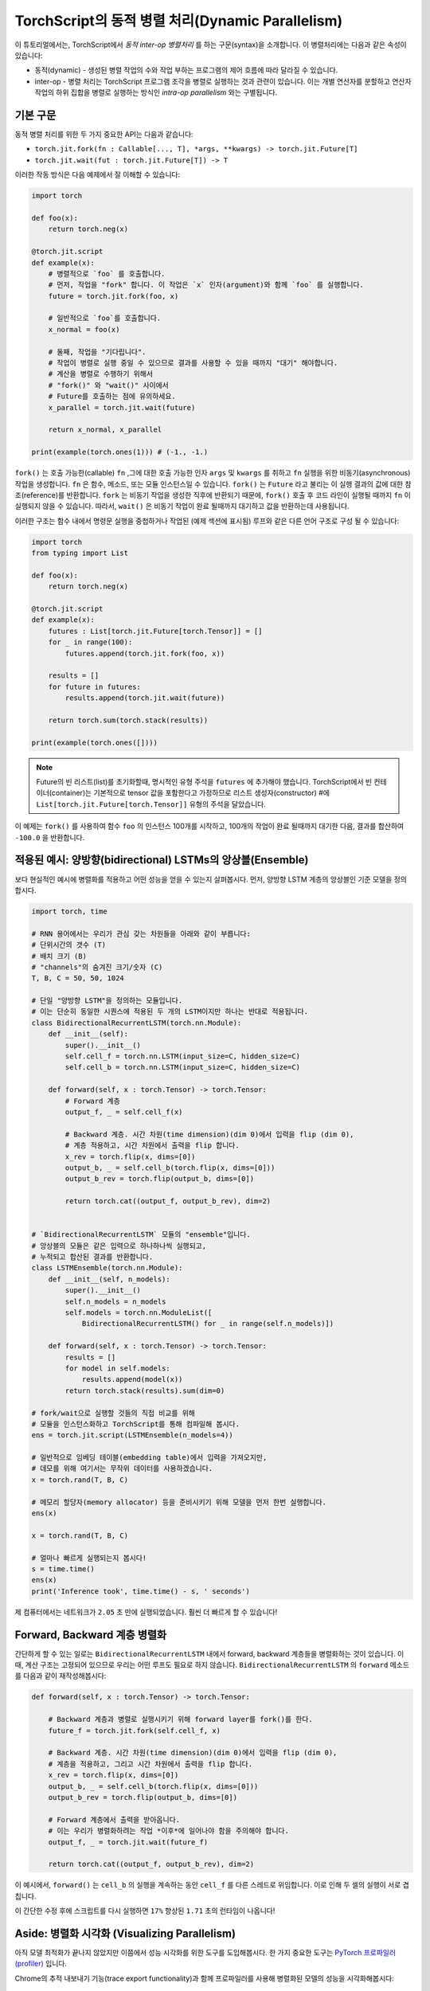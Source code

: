 TorchScript의 동적 병렬 처리(Dynamic Parallelism)
===================================================

이 튜토리얼에서는, TorchScript에서 *동적 inter-op 병렬처리* 를 하는 구문(syntax)을 소개합니다.
이 병렬처리에는 다음과 같은 속성이 있습니다:

* 동적(dynamic) - 생성된 병렬 작업의 수와 작업 부하는 프로그램의 제어 흐름에 따라 달라질 수 있습니다.
* inter-op - 병렬 처리는 TorchScript 프로그램 조각을 병렬로 실행하는 것과 관련이 있습니다. 이는 개별 연산자를 분할하고 연산자 작업의 하위 집합을 병렬로 실행하는 방식인 *intra-op parallelism* 와는 구별됩니다.
기본 구문
------------

동적 병렬 처리를 위한 두 가지 중요한 API는 다음과 같습니다:

* ``torch.jit.fork(fn : Callable[..., T], *args, **kwargs) -> torch.jit.Future[T]``
* ``torch.jit.wait(fut : torch.jit.Future[T]) -> T``

이러한 작동 방식은 다음 예제에서 잘 이해할 수 있습니다:

.. code-block:: python

    import torch

    def foo(x):
        return torch.neg(x)

    @torch.jit.script
    def example(x):
        # 병렬적으로 `foo` 를 호출합니다.
        # 먼저, 작업을 "fork" 합니다. 이 작업은 `x` 인자(argument)와 함께 `foo` 를 실행합니다.
        future = torch.jit.fork(foo, x)

        # 일반적으로 `foo`를 호출합니다.
        x_normal = foo(x)

        # 둘째, 작업을 "기다립니다". 
        # 작업이 병렬로 실행 중일 수 있으므로 결과를 사용할 수 있을 때까지 "대기" 해야합니다.
        # 계산을 병렬로 수행하기 위해서  
        # "fork()" 와 "wait()" 사이에서
        # Future를 호출하는 점에 유의하세요.
        x_parallel = torch.jit.wait(future)

        return x_normal, x_parallel

    print(example(torch.ones(1))) # (-1., -1.)


``fork()`` 는 호출 가능한(callable) ``fn`` ,그에 대한 호출 가능한 인자 ``args``
및 ``kwargs`` 를 취하고 ``fn`` 실행을 위한 비동기(asynchronous) 작업을 생성합니다.
``fn`` 은 함수, 메소드, 또는 모듈 인스턴스일 수 있습니다.
``fork()`` 는 ``Future`` 라고 불리는 이 실행 결과의 값에 대한 참조(reference)를 반환합니다.
``fork`` 는 비동기 작업을 생성한 직후에 반환되기 때문에,  
``fork()`` 호출 후 코드 라인이 실행될 때까지 ``fn`` 이 실행되지 않을 수 있습니다.
따라서, ``wait()`` 은 비동기 작업이 완료 될때까지 대기하고 값을 
반환하는데 사용됩니다.

이러한 구조는 함수 내에서 명령문 실행을 중첩하거나
작업된 (예제 섹션에 표시됨) 루프와 같은 다른
언어 구조로 구성 될 수 있습니다:

.. code-block:: python

    import torch
    from typing import List

    def foo(x):
        return torch.neg(x)

    @torch.jit.script
    def example(x):
        futures : List[torch.jit.Future[torch.Tensor]] = []
        for _ in range(100):
            futures.append(torch.jit.fork(foo, x))

        results = []
        for future in futures:
            results.append(torch.jit.wait(future))

        return torch.sum(torch.stack(results))

    print(example(torch.ones([])))

.. note::

    Future의 빈 리스트(list)를 초기화할때, 명시적인 유형 주석을 ``futures`` 에 추가해야 했습니다.
    TorchScript에서 빈 컨테이너(container)는 기본적으로 tensor 값을 포함한다고 가정하므로
    리스트 생성자(constructor) #에 
    ``List[torch.jit.Future[torch.Tensor]]`` 유형의 주석을 달았습니다.

이 예제는 ``fork()`` 를 사용하여 함수 ``foo`` 의 인스턴스 100개를 시작하고, 100개의 작업이 완료 될때까지
대기한 다음, 결과를 합산하여 ``-100.0`` 을 반환합니다.

적용된 예시: 양방향(bidirectional) LSTMs의 앙상블(Ensemble)
------------------------------------------------------------

보다 현실적인 예시에 병렬화를 적용하고 어떤 성능을 얻을 수 있는지 살펴봅시다.
먼저, 양방향 LSTM 계층의 앙상블인 
기준 모델을 정의합시다.

.. code-block:: python

    import torch, time

    # RNN 용어에서는 우리가 관심 갖는 차원들을 아래와 같이 부릅니다:
    # 단위시간의 갯수 (T)
    # 배치 크기 (B)
    # "channels"의 숨겨진 크기/숫자 (C)
    T, B, C = 50, 50, 1024

    # 단일 "양방향 LSTM"을 정의하는 모듈입니다.
    # 이는 단순히 동일한 시퀀스에 적용된 두 개의 LSTM이지만 하나는 반대로 적용됩니다.
    class BidirectionalRecurrentLSTM(torch.nn.Module):
        def __init__(self):
            super().__init__()
            self.cell_f = torch.nn.LSTM(input_size=C, hidden_size=C)
            self.cell_b = torch.nn.LSTM(input_size=C, hidden_size=C)

        def forward(self, x : torch.Tensor) -> torch.Tensor:
            # Forward 계층
            output_f, _ = self.cell_f(x)

            # Backward 계층. 시간 차원(time dimension)(dim 0)에서 입력을 flip (dim 0),
            # 계층 적용하고, 시간 차원에서 출력을 flip 합니다.
            x_rev = torch.flip(x, dims=[0])
            output_b, _ = self.cell_b(torch.flip(x, dims=[0]))
            output_b_rev = torch.flip(output_b, dims=[0])

            return torch.cat((output_f, output_b_rev), dim=2)


    # `BidirectionalRecurrentLSTM` 모듈의 "ensemble"입니다. 
    # 앙상블의 모듈은 같은 입력으로 하나하나씩 실행되고, 
    # 누적되고 합산된 결과를 반환합니다.
    class LSTMEnsemble(torch.nn.Module):
        def __init__(self, n_models):
            super().__init__()
            self.n_models = n_models
            self.models = torch.nn.ModuleList([
                BidirectionalRecurrentLSTM() for _ in range(self.n_models)])

        def forward(self, x : torch.Tensor) -> torch.Tensor:
            results = []
            for model in self.models:
                results.append(model(x))
            return torch.stack(results).sum(dim=0)

    # fork/wait으로 실행할 것들의 직접 비교를 위해
    # 모듈을 인스턴스화하고 TorchScript를 통해 컴파일해 봅시다.
    ens = torch.jit.script(LSTMEnsemble(n_models=4))

    # 일반적으로 임베딩 테이블(embedding table)에서 입력을 가져오지만,
    # 데모를 위해 여기서는 무작위 데이터를 사용하겠습니다.
    x = torch.rand(T, B, C)

    # 메모리 할당자(memory allocator) 등을 준비시키기 위해 모델을 먼저 한번 실행합니다.
    ens(x)

    x = torch.rand(T, B, C)

    # 얼마나 빠르게 실행되는지 봅시다!
    s = time.time()
    ens(x)
    print('Inference took', time.time() - s, ' seconds')

제 컴퓨터에서는 네트워크가 ``2.05`` 초 만에 실행되었습니다. 훨씬 더 빠르게 할 수 있습니다!

Forward, Backward 계층 병렬화
----------------------------------

간단하게 할 수 있는 일로는 ``BidirectionalRecurrentLSTM`` 내에서 forward, backward 계층들을 병렬화하는 것이 있습니다.
이 때, 계산 구조는 고정되어 있으므로 우리는 어떤 루프도 필요로 하지 않습니다.
``BidirectionalRecurrentLSTM`` 의 ``forward`` 메소드를 다음과 같이 재작성해봅시다:

.. code-block:: python

        def forward(self, x : torch.Tensor) -> torch.Tensor:
            
            # Backward 계층과 병렬로 실행시키기 위해 forward layer를 fork()를 한다.
            future_f = torch.jit.fork(self.cell_f, x)

            # Backward 계층. 시간 차원(time dimension)(dim 0)에서 입력을 flip (dim 0),
            # 계층을 적용하고, 그리고 시간 차원에서 출력을 flip 합니다.
            x_rev = torch.flip(x, dims=[0])
            output_b, _ = self.cell_b(torch.flip(x, dims=[0]))
            output_b_rev = torch.flip(output_b, dims=[0])

            # Forward 계층에서 출력을 받아옵니다.
            # 이는 우리가 병렬화하려는 작업 *이후*에 일어나야 함을 주의해야 합니다.
            output_f, _ = torch.jit.wait(future_f)

            return torch.cat((output_f, output_b_rev), dim=2)

이 예시에서, ``forward()`` 는 ``cell_b`` 의 실행을 계속하는 동안
``cell_f`` 를 다른 스레드로 위임합니다.
이로 인해 두 셀의 실행이 서로 겹칩니다.


이 간단한 수정 후에 스크립트를 다시 실행하면
``17%`` 향상된 ``1.71`` 초의 런타임이 나옵니다!

Aside: 병렬화 시각화 (Visualizing Parallelism)
--------------------------------------------------

아직 모델 최적화가 끝나지 않았지만 이쯤에서 성능 시각화를 위한 도구를 도입해봅시다.
한 가지 중요한 도구는 `PyTorch 프로파일러(profiler) <https://pytorch.org/docs/stable/autograd.html#profiler>`_ 입니다.

Chrome의 추적 내보내기 기능(trace export functionality)과 함께 프로파일러를 사용해
병렬화된 모델의 성능을 시각화해봅시다:

.. code-block:: python

    with torch.autograd.profiler.profile() as prof:
        ens(x)
    prof.export_chrome_trace('parallel.json')

이 작은 코드 조각은 ``parallel.json`` 파일을 작성합니다. 
Google Chrome에서 ``chrome://tracing`` 으로 이동하여 ``Load`` 버튼을 클릭하고
JSON 파일을 로드하면 다음과 같은 타임라인을 보게 될 겁니다:

.. image:: https://i.imgur.com/rm5hdG9.png

타임라인의 가로축은 시간을, 세로축은 실행 스레드를 나타냅니다.
보다시피 한 번에 두 개의 ``lstm`` 을 실행하고 있습니다.
이것은 양방향(forward, backward) 계층을 병렬화하기 위해 
노력한 결과입니다!

앙상블에서의 병렬화 모델
------------------------------------

이 코드에 더 많은 병렬화 기회가 있다는 것을 눈치챘을지도 모릅니다:
``LSTMEnsemble`` 에 포함된 모델들을 서로 병렬로 실행할 수도 있습니다.
이렇게 하기 위한 방법은 아주 간단합니다.
바로 ``LSTMEnsemble`` 의 ``forward`` 메소드를 변경하는 방법입니다:

.. code-block:: python

        def forward(self, x : torch.Tensor) -> torch.Tensor:
            # 각 모델을 위한 작업 실행합니다.
            futures : List[torch.jit.Future[torch.Tensor]] = []
            for model in self.models:
                futures.append(torch.jit.fork(model, x))

            # 실행된 작업들에서 결과 수집합니다.
            results : List[torch.Tensor] = []
            for future in futures:
                results.append(torch.jit.wait(future))

            return torch.stack(results).sum(dim=0)

또는, 만약 간결함을 중요하게 생각한다면 리스트 컴프리헨션(list comprehension)을 사용할 수 있습니다.

.. code-block:: python

        def forward(self, x : torch.Tensor) -> torch.Tensor:
            futures = [torch.jit.fork(model, x) for model in self.models]
            results = [torch.jit.wait(fut) for fut in futures]
            return torch.stack(results).sum(dim=0)

서두에서 설명했듯이, 우리는 루프를 사용해 앙상블의 각 모델들에 대한 작업을 나눴습니다.
그리고 모든 작업이 완료될 때까지 기다릴 다른 루프를 사용했습니다.
이는 더 많은 계산의 오버랩을 제공합니다.

이 작은 업데이트로 스크립트는 ``1.4`` 초에 실행되어 총 ``32%`` 만큼 속도가 향상되었습니다!
단 두 줄만에 좋은 효과를 보였습니다.

또한 Chrome 추적기(tracer)를 다시 사용해 진행 상황을 볼 수 있습니다:

.. image:: https://i.imgur.com/kA0gyQm.png

이제 모든 ``LSTM`` 인스턴스가 완전히 병렬로 실행되는 것을 볼 수 있습니다.

결론
----------

이 튜토리얼에서 우리는 TorchScript에서 동적(dynamic), inter-op 병렬 처리를 수행하기 위한 기본 API인
``fork()`` 와 ``wait()`` 에 대해 배웠습니다. 
이러한 함수들을 사용해 TorchScript 코드에서 함수, 메소드, 또는 
``Modules`` 의 실행을 병렬화하는 몇 가지 일반적인 사용 패턴도 보았습니다.
마지막으로, 이 기술을 사용해 모델을 최적화하는 예를 훑어보고, PyTorch에서 사용 가능한
성능 측정 및 시각화 도구를 살펴보았습니다.
